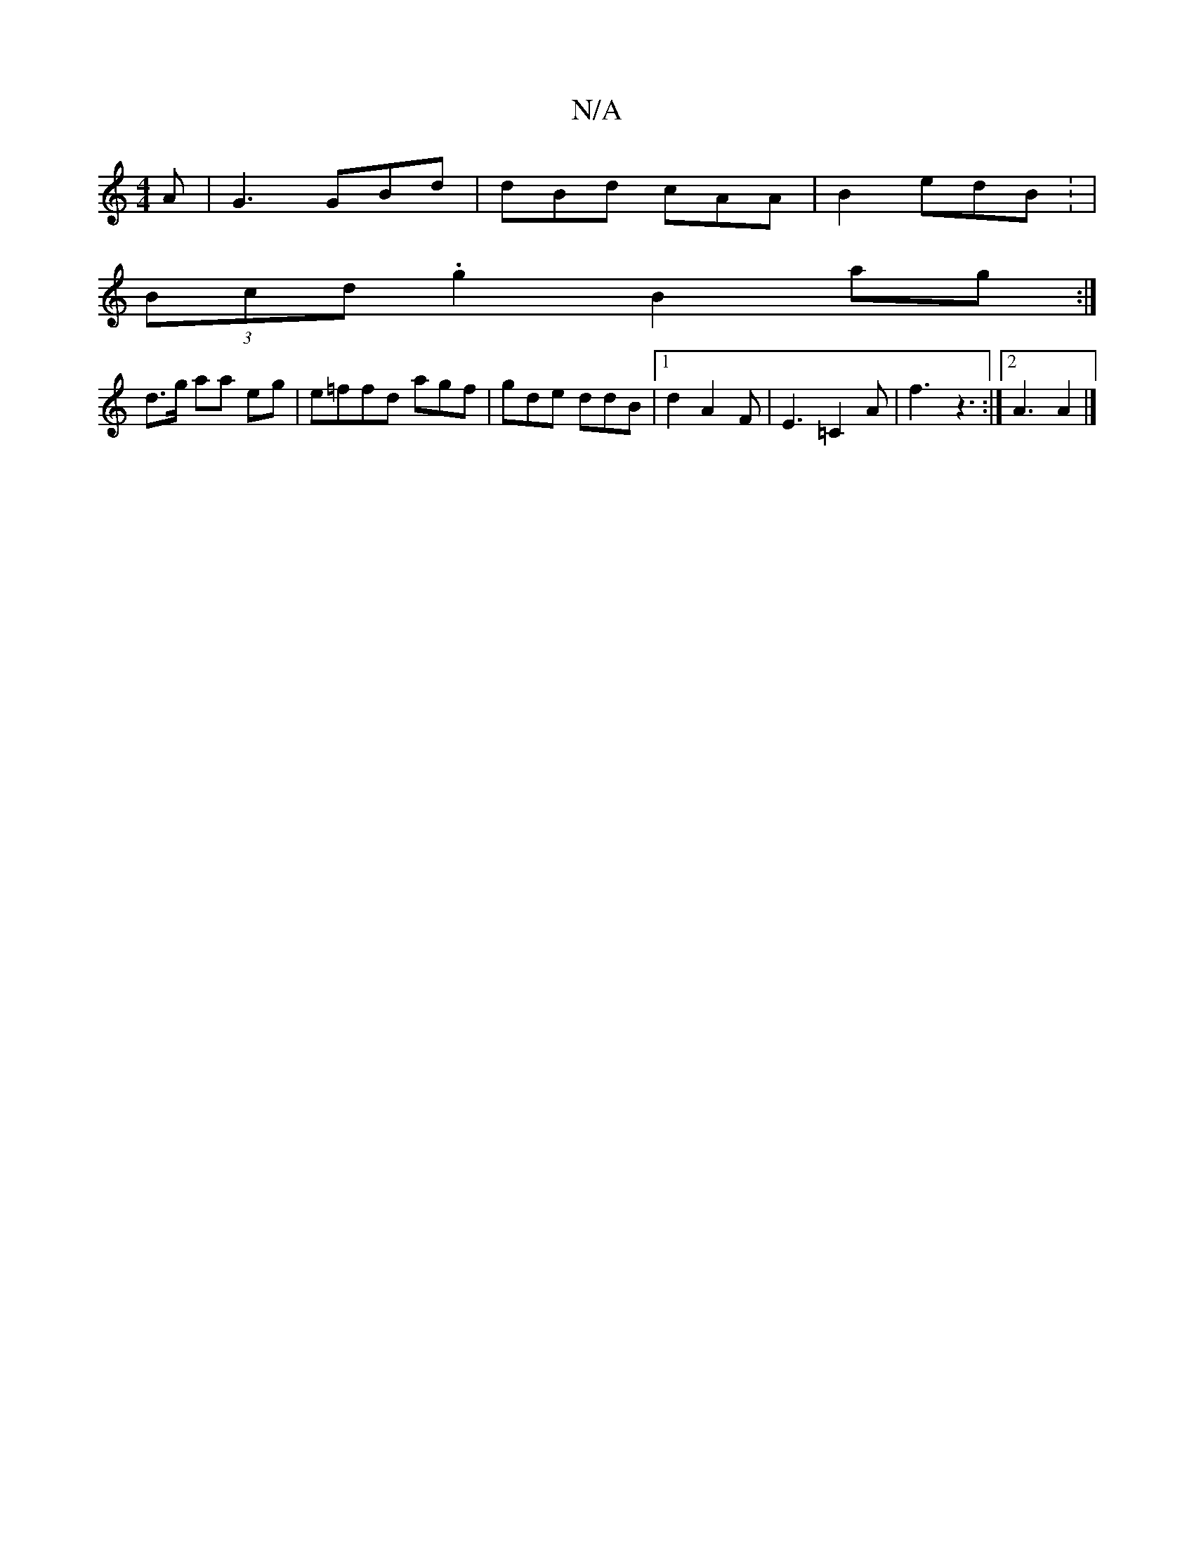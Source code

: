 X:1
T:N/A
M:4/4
R:N/A
K:Cmajor
A|G3 GBd|dBd cAA|B2 edB : |
(3Bcd .g2 B2 ag :|
d>g aa eg |e=ffd agf|gde ddB|1 d2 A2F | E3=C2A|f3z3:|2 A3 A2 |]

|c2 A BGG | dAB deg | fed efg |e^fa | f^c'c'.'.f | "D"dcdc fede||
|:~Ec3 G3|A3 d2 d|BAB 